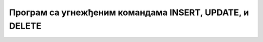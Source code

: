 Програм са угнежђеним командама INSERT, UPDATE, и DELETE
========================================================